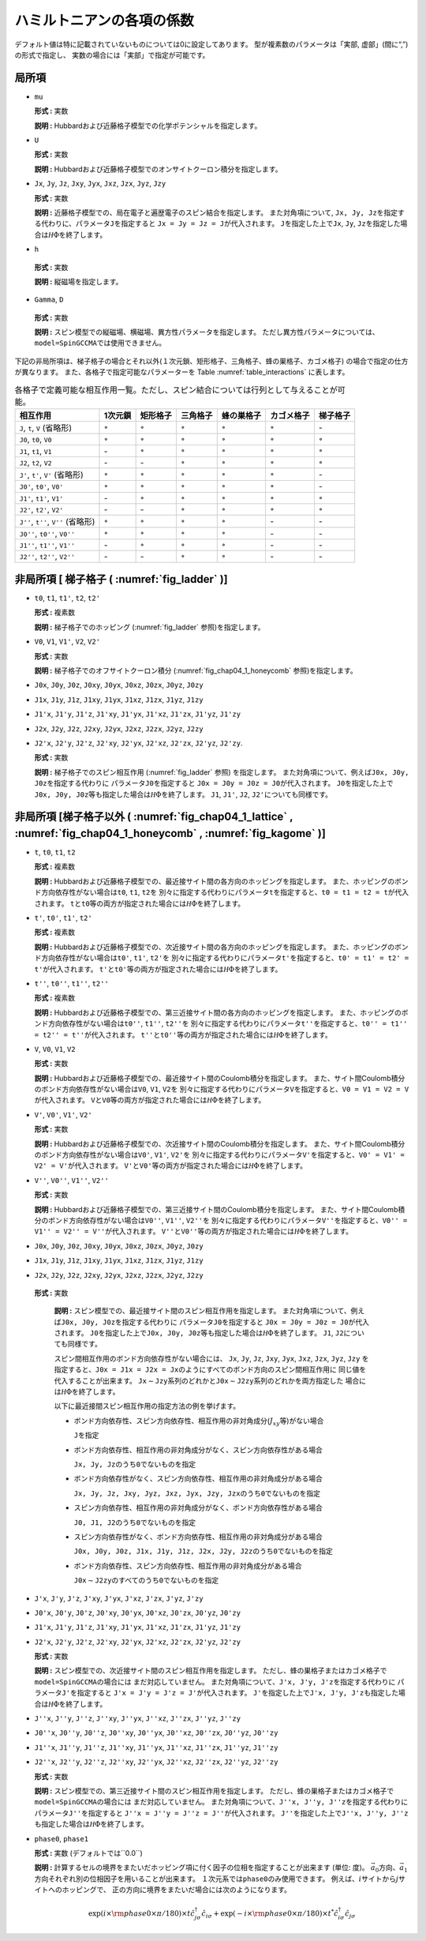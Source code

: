 .. highlight:: none

ハミルトニアンの各項の係数
--------------------------

デフォルト値は特に記載されていないものについては0に設定してあります。
型が複素数のパラメータは「実部, 虚部」(間に“,”)の形式で指定し、
実数の場合には「実部」で指定が可能です。

局所項
~~~~~~

*  ``mu``

   **形式 :** 実数

   **説明 :**
   Hubbardおよび近藤格子模型での化学ポテンシャルを指定します。

*  ``U``

   **形式 :** 実数

   **説明 :**
   Hubbardおよび近藤格子模型でのオンサイトクーロン積分を指定します。

*  ``Jx``, ``Jy``, ``Jz``, ``Jxy``, ``Jyx``, ``Jxz``, ``Jzx``, ``Jyz``,
   ``Jzy``

   **形式 :** 実数

   **説明 :**
   近藤格子模型での、局在電子と遍歴電子のスピン結合を指定します。
   また対角項について,
   ``Jx, Jy, Jz``\ を指定する代わりに、パラメータ\ ``J``\ を指定すると
   ``Jx = Jy = Jz = J``\ が代入されます。 ``J``\ を指定した上で\ ``Jx``,
   ``Jy``, ``Jz``\ を指定した場合は\ :math:`{\mathcal H}\Phi`\ を終了します。

*   ``h``

   **形式 :** 実数

   **説明 :** 縦磁場を指定します。

*   ``Gamma``, ``D``

   **形式 :** 実数

   **説明 :**
   スピン模型での縦磁場、横磁場、異方性パラメータを指定します。
   ただし異方性パラメータについては、\ ``model=SpinGCCMA``\ では使用できません。

下記の非局所項は、梯子格子の場合とそれ以外(１次元鎖、矩形格子、三角格子、蜂の巣格子、カゴメ格子)
の場合で指定の仕方が異なります。
また、各格子で指定可能なパラメーターを
Table :numref:`table_interactions` に表します。

.. _table_interactions:
.. csv-table:: 各格子で定義可能な相互作用一覧。ただし、スピン結合については行列として与えることが可能。
   :header: "相互作用", "1次元鎖", "矩形格子", "三角格子", "蜂の巣格子", "カゴメ格子", "梯子格子"

   "``J``, ``t``, ``V`` (省略形)", ":math:`{\circ}`", ":math:`{\circ}`", ":math:`{\circ}`", ":math:`{\circ}`", ":math:`{\circ}`", "\-"
   "``J0``, ``t0``, ``V0``", ":math:`{\circ}`", ":math:`{\circ}`", ":math:`{\circ}`", ":math:`{\circ}`", ":math:`{\circ}`", ":math:`{\circ}`"
   "``J1``, ``t1``, ``V1``", "\-", ":math:`{\circ}`", ":math:`{\circ}`", ":math:`{\circ}`", ":math:`{\circ}`", ":math:`{\circ}`"
   "``J2``, ``t2``, ``V2``", "\-", "\-", ":math:`{\circ}`", ":math:`{\circ}`", ":math:`{\circ}`", ":math:`{\circ}`"
   "``J'``, ``t'``, ``V'`` (省略形)", ":math:`{\circ}`", ":math:`{\circ}`", ":math:`{\circ}`", ":math:`{\circ}`", ":math:`{\circ}`", "\-"
   "``J0'``, ``t0'``, ``V0'``", ":math:`{\circ}`", ":math:`{\circ}`", ":math:`{\circ}`", ":math:`{\circ}`", ":math:`{\circ}`", "\-"
   "``J1'``, ``t1'``, ``V1'``", "\-", ":math:`{\circ}`", ":math:`{\circ}`", ":math:`{\circ}`", ":math:`{\circ}`", ":math:`{\circ}`"
   "``J2'``, ``t2'``, ``V2'``", "\-", "\-", ":math:`{\circ}`", ":math:`{\circ}`", ":math:`{\circ}`", ":math:`{\circ}`"
   "``J''``, ``t''``, ``V''`` (省略形)", ":math:`{\circ}`", ":math:`{\circ}`", ":math:`{\circ}`", ":math:`{\circ}`", "\-", "\-"
   "``J0''``, ``t0''``, ``V0''``", ":math:`{\circ}`", ":math:`{\circ}`", ":math:`{\circ}`", ":math:`{\circ}`", "\-", "\-"
   "``J1''``, ``t1''``, ``V1''``", "\-", ":math:`{\circ}`", ":math:`{\circ}`", ":math:`{\circ}`", "\-", "\-"
   "``J2''``, ``t2''``, ``V2''``", "\-", "\-", ":math:`{\circ}`", ":math:`{\circ}`", "\-", "\-"


非局所項 [ 梯子格子 ( :numref:`fig_ladder` )]
~~~~~~~~~~~~~~~~~~~~~~~~~~~~~~~~~~~~~~~~~~~~~~~~~~~~~~~~~

*  ``t0``, ``t1``, ``t1'``, ``t2``, ``t2'``

   **形式 :** 複素数

   **説明 :** 梯子格子でのホッピング
   (:numref:`fig_ladder` 参照)を指定します。

*  ``V0``, ``V1``, ``V1'``, ``V2``, ``V2'``

   **形式 :** 実数

   **説明 :** 梯子格子でのオフサイトクーロン積分
   (:numref:`fig_chap04_1_honeycomb` 参照)を指定します。

*  ``J0x``, ``J0y``, ``J0z``, ``J0xy``, ``J0yx``, ``J0xz``, ``J0zx``,
   ``J0yz``, ``J0zy``

*  ``J1x``, ``J1y``, ``J1z``, ``J1xy``, ``J1yx``, ``J1xz``, ``J1zx``,
   ``J1yz``, ``J1zy``

*  ``J1'x``, ``J1'y``, ``J1'z``, ``J1'xy``, ``J1'yx``, ``J1'xz``,
   ``J1'zx``, ``J1'yz``, ``J1'zy``

*  ``J2x``, ``J2y``, ``J2z``, ``J2xy``, ``J2yx``, ``J2xz``, ``J2zx``,
   ``J2yz``, ``J2zy``

*  ``J2'x``, ``J2'y``, ``J2'z``, ``J2'xy``, ``J2'yx``, ``J2'xz``,
   ``J2'zx``, ``J2'yz``, ``J2'zy``.

   **形式 :** 実数

   **説明 :** 梯子格子でのスピン相互作用 (:numref:`fig_ladder` 参照)
   を指定します。
   また対角項について、例えば\ ``J0x, J0y, J0z``\ を指定する代わりに
   パラメータ\ ``J0``\ を指定すると
   ``J0x = J0y = J0z = J0``\ が代入されます。
   ``J0``\ を指定した上で\ ``J0x, J0y, J0z``\ 等も指定した場合は\ :math:`{\mathcal H}\Phi`\ を終了します。
   ``J1``, ``J1'``, ``J2``, ``J2'``\ についても同様です。

非局所項 [梯子格子以外 ( :numref:`fig_chap04_1_lattice` , :numref:`fig_chap04_1_honeycomb` , :numref:`fig_kagome` )]
~~~~~~~~~~~~~~~~~~~~~~~~~~~~~~~~~~~~~~~~~~~~~~~~~~~~~~~~~~~~~~~~~~~~~~~~~~~~~~~~~~~~~~~~~~~~~~~~~~~~~~~~~~~~~~~~~~~~

*  ``t``, ``t0``, ``t1``, ``t2``

   **形式 :** 複素数

   **説明 :**
   Hubbardおよび近藤格子模型での、最近接サイト間の各方向のホッピングを指定します。
   また、ホッピングのボンド方向依存性がない場合は\ ``t0``, ``t1``,
   ``t2``\ を
   別々に指定する代わりにパラメータ\ ``t``\ を指定すると、\ ``t0 = t1 = t2 = t``\ が代入されます。
   ``t``\ と\ ``t0``\ 等の両方が指定された場合には\ :math:`{\mathcal H}\Phi`\ を終了します。

*  ``t'``, ``t0'``, ``t1'``, ``t2'``

   **形式 :** 複素数

   **説明 :**
   Hubbardおよび近藤格子模型での、次近接サイト間の各方向のホッピングを指定します。
   また、ホッピングのボンド方向依存性がない場合は\ ``t0'``, ``t1'``,
   ``t2'``\ を
   別々に指定する代わりにパラメータ\ ``t'``\ を指定すると、\ ``t0' = t1' = t2' = t'``\ が代入されます。
   ``t'``\ と\ ``t0'``\ 等の両方が指定された場合には\ :math:`{\mathcal H}\Phi`\ を終了します。

*  ``t''``, ``t0''``, ``t1''``, ``t2''``

   **形式 :** 複素数

   **説明 :**
   Hubbardおよび近藤格子模型での、第三近接サイト間の各方向のホッピングを指定します。
   また、ホッピングのボンド方向依存性がない場合は\ ``t0''``, ``t1''``,
   ``t2''``\ を
   別々に指定する代わりにパラメータ\ ``t''``\ を指定すると、\ ``t0'' = t1'' = t2'' = t''``\ が代入されます。
   ``t''``\ と\ ``t0''``\ 等の両方が指定された場合には\ :math:`{\mathcal H}\Phi`\ を終了します。

*  ``V``, ``V0``, ``V1``, ``V2``

   **形式 :** 実数

   **説明 :**
   Hubbardおよび近藤格子模型での、最近接サイト間のCoulomb積分を指定します。
   また、サイト間Coulomb積分のボンド方向依存性がない場合は\ ``V0``,
   ``V1``, ``V2``\ を
   別々に指定する代わりにパラメータ\ ``V``\ を指定すると、\ ``V0 = V1 = V2 = V``\ が代入されます。
   ``V``\ と\ ``V0``\ 等の両方が指定された場合には\ :math:`{\mathcal H}\Phi`\ を終了します。

*  ``V'``, ``V0'``, ``V1'``, ``V2'``

   **形式 :** 実数

   **説明 :**
   Hubbardおよび近藤格子模型での、次近接サイト間のCoulomb積分を指定します。
   また、サイト間Coulomb積分のボンド方向依存性がない場合は\ ``V0'``,
   ``V1'``, ``V2'``\ を
   別々に指定する代わりにパラメータ\ ``V'``\ を指定すると、\ ``V0' = V1' = V2' = V'``\ が代入されます。
   ``V'``\ と\ ``V0'``\ 等の両方が指定された場合には\ :math:`{\mathcal H}\Phi`\ を終了します。

*  ``V''``, ``V0''``, ``V1''``, ``V2''``

   **形式 :** 実数

   **説明 :**
   Hubbardおよび近藤格子模型での、第三近接サイト間のCoulomb積分を指定します。
   また、サイト間Coulomb積分のボンド方向依存性がない場合は\ ``V0''``,
   ``V1''``, ``V2''``\ を
   別々に指定する代わりにパラメータ\ ``V''``\ を指定すると、\ ``V0'' = V1'' = V2'' = V''``\ が代入されます。
   ``V''``\ と\ ``V0''``\ 等の両方が指定された場合には\ :math:`{\mathcal H}\Phi`\ を終了します。

*  ``J0x``, ``J0y``, ``J0z``, ``J0xy``, ``J0yx``, ``J0xz``, ``J0zx``,
   ``J0yz``, ``J0zy``
*  ``J1x``, ``J1y``, ``J1z``, ``J1xy``, ``J1yx``, ``J1xz``, ``J1zx``,
   ``J1yz``, ``J1zy``
*  ``J2x``, ``J2y``, ``J2z``, ``J2xy``, ``J2yx``, ``J2xz``, ``J2zx``,
   ``J2yz``, ``J2zy``

  **形式 :** 実数

   **説明 :**
   スピン模型での、最近接サイト間のスピン相互作用を指定します。
   また対角項について、例えば\ ``J0x, J0y, J0z``\ を指定する代わりに
   パラメータ\ ``J0``\ を指定すると
   ``J0x = J0y = J0z = J0``\ が代入されます。
   ``J0``\ を指定した上で\ ``J0x, J0y, J0z``\ 等も指定した場合は\ :math:`{\mathcal H}\Phi`\ を終了します。
   ``J1``, ``J2``\ についても同様です。

   スピン間相互作用のボンド方向依存性がない場合には、 ``Jx``, ``Jy``,
   ``Jz``, ``Jxy``, ``Jyx``, ``Jxz``, ``Jzx``, ``Jyz``, ``Jzy``
   を指定すると、\ ``J0x = J1x = J2x = Jx``\ のようにすべてのボンド方向のスピン間相互作用に
   同じ値を代入することが出来ます。
   ``Jx``\ :math:`\sim`\ ``Jzy``\ 系列のどれかと\ ``J0x``\ :math:`\sim`\ ``J2zy``\ 系列のどれかを両方指定した
   場合には\ :math:`{\mathcal H}\Phi`\ を終了します。

   以下に最近接間スピン相互作用の指定方法の例を挙げます。

   *  ボンド方向依存性、スピン方向依存性、相互作用の非対角成分(\ :math:`J_{x y}`\ 等)がない場合

      ``J``\ を指定

   *  ボンド方向依存性、相互作用の非対角成分がなく、スピン方向依存性がある場合

      ``Jx, Jy, Jz``\ のうち\ ``0``\ でないものを指定

   *  ボンド方向依存性がなく、スピン方向依存性、相互作用の非対角成分がある場合

      ``Jx, Jy, Jz, Jxy, Jyz, Jxz, Jyx, Jzy, Jzx``\ のうち\ ``0``\ でないものを指定

   *  スピン方向依存性、相互作用の非対角成分がなく、ボンド方向依存性がある場合

      ``J0, J1, J2``\ のうち\ ``0``\ でないものを指定

   *  スピン方向依存性がなく、ボンド方向依存性、相互作用の非対角成分がある場合

      ``J0x, J0y, J0z, J1x, J1y, J1z, J2x, J2y, J2z``\ のうち\ ``0``\ でないものを指定

   *  ボンド方向依存性、スピン方向依存性、相互作用の非対角成分がある場合

      ``J0x``\ :math:`\sim`\ ``J2zy``\ のすべてのうち\ ``0``\ でないものを指定

*  ``J'x``, ``J'y``, ``J'z``, ``J'xy``, ``J'yx``, ``J'xz``, ``J'zx``,
   ``J'yz``, ``J'zy``
*  ``J0'x``, ``J0'y``, ``J0'z``, ``J0'xy``, ``J0'yx``, ``J0'xz``, ``J0'zx``,
   ``J0'yz``, ``J0'zy``
*  ``J1'x``, ``J1'y``, ``J1'z``, ``J1'xy``, ``J1'yx``, ``J1'xz``, ``J1'zx``,
   ``J1'yz``, ``J1'zy``
*  ``J2'x``, ``J2'y``, ``J2'z``, ``J2'xy``, ``J2'yx``, ``J2'xz``, ``J2'zx``,
   ``J2'yz``, ``J2'zy``

   **形式 :** 実数

   **説明 :**
   スピン模型での、次近接サイト間のスピン相互作用を指定します。
   ただし、蜂の巣格子またはカゴメ格子で\ ``model=SpinGCCMA``\ の場合には
   まだ対応していません。
   また対角項について、\ ``J'x, J'y, J'z``\ を指定する代わりに
   パラメータ\ ``J'``\ を指定すると
   ``J'x = J'y = J'z = J'``\ が代入されます。
   ``J'``\ を指定した上で\ ``J'x, J'y, J'z``\ も指定した場合は\ :math:`{\mathcal H}\Phi`\ を終了します。

*  ``J''x``, ``J''y``, ``J''z``, ``J''xy``, ``J''yx``, ``J''xz``, ``J''zx``,
   ``J''yz``, ``J''zy``
*  ``J0''x``, ``J0''y``, ``J0''z``, ``J0''xy``, ``J0''yx``, ``J0''xz``, ``J0''zx``,
   ``J0''yz``, ``J0''zy``
*  ``J1''x``, ``J1''y``, ``J1''z``, ``J1''xy``, ``J1''yx``, ``J1''xz``, ``J1''zx``,
   ``J1''yz``, ``J1''zy``
*  ``J2''x``, ``J2''y``, ``J2''z``, ``J2''xy``, ``J2''yx``, ``J2''xz``, ``J2''zx``,
   ``J2''yz``, ``J2''zy``

   **形式 :** 実数

   **説明 :**
   スピン模型での、第三近接サイト間のスピン相互作用を指定します。
   ただし、蜂の巣格子またはカゴメ格子で\ ``model=SpinGCCMA``\ の場合には
   まだ対応していません。
   また対角項について、\ ``J''x, J''y, J''z``\ を指定する代わりに
   パラメータ\ ``J''``\ を指定すると
   ``J''x = J''y = J''z = J''``\ が代入されます。
   ``J''``\ を指定した上で\ ``J''x, J''y, J''z``\ も指定した場合は\ :math:`{\mathcal H}\Phi`\ を終了します。

*  ``phase0``, ``phase1``

   **形式 :** 実数 (デフォルトでは``0.0``)

   **説明 :**
   計算するセルの境界をまたいだホッピング項に付く因子の位相を指定することが出来ます
   (単位: 度)。
   :math:`\vec{a}_0`\ 方向、\ :math:`\vec{a}_1`\ 方向それぞれ別の位相因子を用いることが出来ます。
   １次元系では\ ``phase0``\ のみ使用できます。
   例えば、\ :math:`i`\ サイトから\ :math:`j`\ サイトへのホッピングで、
   正の方向に境界をまたいだ場合には次のようになります。

   .. math::

          \exp(i \times {\rm phase0}\times\pi/180) \times t {\hat c}_{j \sigma}^\dagger {\hat c}_{i \sigma}
          + \exp(-i \times {\rm phase0}\times\pi/180) \times t^* {\hat c}_{i \sigma}^\dagger {\hat c}_{j \sigma}

.. raw:: latex

   \newpage
